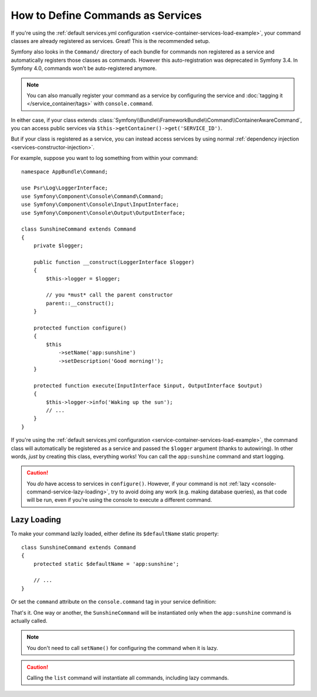 .. index::
    single: Console; Commands as Services

How to Define Commands as Services
==================================

If you're using the :ref:`default services.yml configuration <service-container-services-load-example>`,
your command classes are already registered as services. Great! This is the
recommended setup.

Symfony also looks in the ``Command/`` directory of each bundle for commands
non registered as a service and automatically registers those classes as
commands. However this auto-registration was deprecated in Symfony 3.4. In
Symfony 4.0, commands won't be auto-registered anymore.

.. note::

    You can also manually register your command as a service by configuring the service
    and :doc:`tagging it </service_container/tags>` with ``console.command``.

In either case, if your class extends :class:`Symfony\\Bundle\\FrameworkBundle\\Command\\ContainerAwareCommand`,
you can access public services via ``$this->getContainer()->get('SERVICE_ID')``.

But if your class is registered as a service, you can instead access services by
using normal :ref:`dependency injection <services-constructor-injection>`.

For example, suppose you want to log something from within your command::

    namespace AppBundle\Command;

    use Psr\Log\LoggerInterface;
    use Symfony\Component\Console\Command\Command;
    use Symfony\Component\Console\Input\InputInterface;
    use Symfony\Component\Console\Output\OutputInterface;

    class SunshineCommand extends Command
    {
        private $logger;

        public function __construct(LoggerInterface $logger)
        {
            $this->logger = $logger;

            // you *must* call the parent constructor
            parent::__construct();
        }

        protected function configure()
        {
            $this
                ->setName('app:sunshine')
                ->setDescription('Good morning!');
        }

        protected function execute(InputInterface $input, OutputInterface $output)
        {
            $this->logger->info('Waking up the sun');
            // ...
        }
    }

If you're using the :ref:`default services.yml configuration <service-container-services-load-example>`,
the command class will automatically be registered as a service and passed the ``$logger``
argument (thanks to autowiring). In other words, *just* by creating this class, everything
works! You can call the ``app:sunshine`` command and start logging.

.. caution::

    You *do* have access to services in ``configure()``. However, if your command is
    not :ref:`lazy <console-command-service-lazy-loading>`, try to avoid doing any
    work (e.g. making database queries), as that code will be run, even if you're using
    the console to execute a different command.

.. _console-command-service-lazy-loading:

Lazy Loading
------------

.. versionadded:: 3.4
    Support for command lazy loading was introduced in Symfony 3.4.

To make your command lazily loaded, either define its ``$defaultName`` static property::

    class SunshineCommand extends Command
    {
        protected static $defaultName = 'app:sunshine';

        // ...
    }

Or set the ``command`` attribute on the ``console.command`` tag in your service definition:

.. configuration-block::

    .. code-block:: yaml

        services:

            AppBundle\Command\SunshineCommand:
                tags:
                    - { name: 'console.command', command: 'app:sunshine' }
                # ...

    .. code-block:: xml

        <?xml version="1.0" encoding="UTF-8" ?>
        <container xmlns="http://symfony.com/schema/dic/services"
            xmlns:xsi="http://www.w3.org/2001/XMLSchema-instance"
            xsi:schemaLocation="http://symfony.com/schema/dic/services http://symfony.com/schema/dic/services/services-1.0.xsd">

            <services>

                <service id="AppBundle\Command\SunshineCommand">
                     <tag name="console.command" command="app:sunshine" />
                </service>

            </services>
        </container>

    .. code-block:: php

        use AppBundle\Command\SunshineCommand;

        //...

        $container
            ->register(SunshineCommand::class)
            ->addTag('console.command', array('command' => 'app:sunshine'))
        ;

That's it. One way or another, the ``SunshineCommand`` will be instantiated
only when the ``app:sunshine`` command is actually called.

.. note::

    You don't need to call ``setName()`` for configuring the command when it is lazy.

.. caution::

    Calling the ``list`` command will instantiate all commands, including lazy commands.
